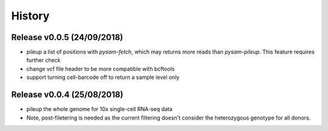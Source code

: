 =======
History
=======

Release v0.0.5 (24/09/2018)
===========================
* pileup a list of positions with `pysam-fetch`, which may returns more
  reads than `pysam-pileup`. This feature requires further check
* change vcf file header to be more compatible with bcftools
* support turning cell-barcode off to return a sample level only

Release v0.0.4 (25/08/2018)
===========================
* pileup the whole genome for 10x single-cell RNA-seq data
* Note, post-filetering is needed as the current filtering doesn't 
  consider the heterozygous genotype for all donors.

